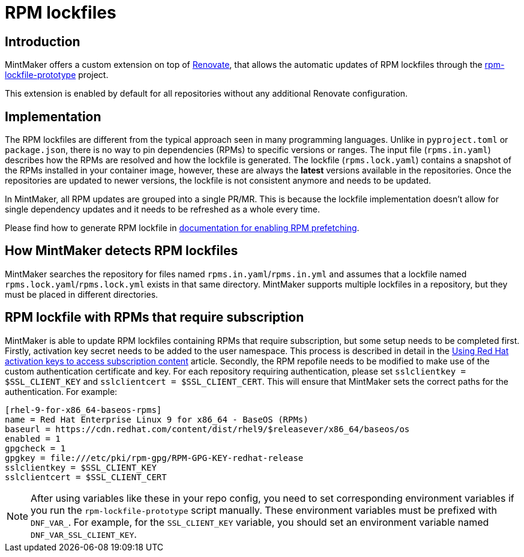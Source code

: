 = RPM lockfiles

== Introduction

MintMaker offers a custom extension on top of https://docs.renovatebot.com/[Renovate], that allows the automatic updates
of RPM lockfiles through the https://github.com/konflux-ci/rpm-lockfile-prototype[rpm-lockfile-prototype] project.

This extension is enabled by default for all repositories without any additional
Renovate configuration.

== Implementation

The RPM lockfiles are different from the typical approach seen in many programming languages.
Unlike in `pyproject.toml` or `package.json`, there is no way to pin dependencies (RPMs) to specific versions or ranges. The input file (`rpms.in.yaml`) describes
how the RPMs are resolved and how the lockfile is generated.
The lockfile (`rpms.lock.yaml`) contains a snapshot of the RPMs installed in
your container image, however, these are always the *latest* versions available
in the repositories. Once the repositories are updated to newer versions, the
lockfile is not consistent anymore and needs to be updated.

In MintMaker, all RPM updates are grouped into a single PR/MR. This is because
the lockfile implementation doesn't allow for single dependency updates
and it needs to be refreshed as a whole every time.


Please find how to generate RPM lockfile in xref:ROOT:building:prefetching-dependencies.adoc#rpm[documentation for enabling RPM prefetching].

== How MintMaker detects RPM lockfiles

MintMaker searches the repository for files named `rpms.in.yaml`/`rpms.in.yml` and assumes that a lockfile named `rpms.lock.yaml`/`rpms.lock.yml` exists in that same directory. MintMaker supports multiple lockfiles in a repository, but they must be placed in different directories.

== RPM lockfile with RPMs that require subscription

MintMaker is able to update RPM lockfiles containing RPMs that require subscription, but some setup needs to be completed first. Firstly, activation key secret needs to be added to the user namespace. This process is described in detail in the xref:ROOT:building:activation-keys-subscription.adoc[Using Red Hat activation keys to access subscription content] article. Secondly, the RPM repofile needs to be modified to make use of the custom authentication certificate and key. For each repository requiring authentication, please set `sslclientkey = $SSL_CLIENT_KEY` and `sslclientcert = $SSL_CLIENT_CERT`. This will ensure that MintMaker sets the correct paths for the authentication. For example:

[source]
----
[rhel-9-for-x86_64-baseos-rpms]
name = Red Hat Enterprise Linux 9 for x86_64 - BaseOS (RPMs)
baseurl = https://cdn.redhat.com/content/dist/rhel9/$releasever/x86_64/baseos/os
enabled = 1
gpgcheck = 1
gpgkey = file:///etc/pki/rpm-gpg/RPM-GPG-KEY-redhat-release
sslclientkey = $SSL_CLIENT_KEY
sslclientcert = $SSL_CLIENT_CERT
----

NOTE: After using variables like these in your repo config, you need to set
corresponding environment variables if you run the `rpm-lockfile-prototype`
script manually. These environment variables must be prefixed with `DNF_VAR_`.
For example, for the `SSL_CLIENT_KEY` variable, you should set an environment
variable named `DNF_VAR_SSL_CLIENT_KEY`.
